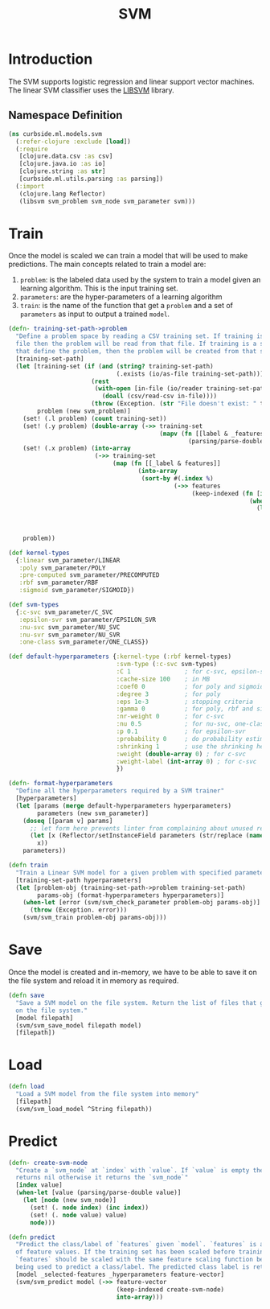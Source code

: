 #+PROPERTY: header-args:clojure :tangle ../../../../../src/curbside/ml/models/svm.clj :mkdirp yes :noweb yes :padline yes :results silent :comments link
#+OPTIONS: toc:2

#+TITLE: SVM

* Table of Contents                                             :toc:noexport:
- [[#introduction][Introduction]]
  - [[#namespace-definition][Namespace Definition]]
- [[#train][Train]]
- [[#save][Save]]
- [[#load][Load]]
- [[#predict][Predict]]

* Introduction

The SVM supports logistic regression and linear support vector machines. The linear SVM classifier uses the [[https://www.csie.ntu.edu.tw/~cjlin/libsvm/][LIBSVM]] library.

** Namespace Definition

#+BEGIN_SRC clojure
(ns curbside.ml.models.svm
  (:refer-clojure :exclude [load])
  (:require
   [clojure.data.csv :as csv]
   [clojure.java.io :as io]
   [clojure.string :as str]
   [curbside.ml.utils.parsing :as parsing])
  (:import
   (clojure.lang Reflector)
   (libsvm svm_problem svm_node svm_parameter svm)))
#+END_SRC

* Train

Once the model is scaled we can train a model that will be used to make predictions. The main concepts related to train a model are:

  1. =problem=: is the labeled data used by the system to train a model given an learning algorithm. This is the input training set.
  2. =parameters=: are the hyper-parameters of a learning algorithm
  3. =train=: is the name of the function that get a =problem= and a set of =parameters= as input to output a trained =model=.

#+NAME: svm training
#+BEGIN_SRC clojure :results silent
(defn- training-set-path->problem
  "Define a problem space by reading a CSV training set. If training is a CSV
  file then the problem will be read from that file. If training is a sequence
  that define the problem, then the problem will be created from that sequence."
  [training-set-path]
  (let [training-set (if (and (string? training-set-path)
                              (.exists (io/as-file training-set-path)))
                       (rest
                        (with-open [in-file (io/reader training-set-path)]
                          (doall (csv/read-csv in-file))))
                       (throw (Exception. (str "File doesn't exist: " training-set-path))))
        problem (new svm_problem)]
    (set! (.l problem) (count training-set))
    (set! (.y problem) (double-array (->> training-set
                                          (mapv (fn [[label & _features]]
                                                  (parsing/parse-double label))))))
    (set! (.x problem) (into-array
                        (->> training-set
                             (map (fn [[_label & features]]
                                    (into-array
                                     (sort-by #(.index %)
                                              (->> features
                                                   (keep-indexed (fn [index feature]
                                                                   (when-let [feature (parsing/parse-double feature)]
                                                                     (let [node (new svm_node)]
                                                                       (set! (. node index) (inc index))
                                                                       (set! (. node value) feature)
                                                                       node))))))))))))
    problem))

(def kernel-types
  {:linear svm_parameter/LINEAR
   :poly svm_parameter/POLY
   :pre-computed svm_parameter/PRECOMPUTED
   :rbf svm_parameter/RBF
   :sigmoid svm_parameter/SIGMOID})

(def svm-types
  {:c-svc svm_parameter/C_SVC
   :epsilon-svr svm_parameter/EPSILON_SVR
   :nu-svc svm_parameter/NU_SVC
   :nu-svr svm_parameter/NU_SVR
   :one-class svm_parameter/ONE_CLASS})

(def default-hyperparameters {:kernel-type (:rbf kernel-types)
                              :svm-type (:c-svc svm-types)
                              :C 1               ; for c-svc, epsilon-svr and nu-svr
                              :cache-size 100    ; in MB
                              :coef0 0           ; for poly and sigmoid
                              :degree 3          ; for poly
                              :eps 1e-3          ; stopping criteria
                              :gamma 0           ; for poly, rbf and sigmoid
                              :nr-weight 0       ; for c-svc
                              :nu 0.5            ; for nu-svc, one-class and nu-svr
                              :p 0.1             ; for epsilon-svr
                              :probability 0     ; do probability estimates
                              :shrinking 1       ; use the shrinking heuristic
                              :weight (double-array 0) ; for c-svc
                              :weight-label (int-array 0) ; for c-svc
                              })

(defn- format-hyperparameters
  "Define all the hyperparameters required by a SVM trainer"
  [hyperparameters]
  (let [params (merge default-hyperparameters hyperparameters)
        parameters (new svm_parameter)]
    (doseq [[param v] params]
      ;; let form here prevents linter from complaining about unused return val
      (let [x (Reflector/setInstanceField parameters (str/replace (name param) "-" "_") v)]
        x))
    parameters))

(defn train
  "Train a Linear SVM model for a given problem with specified parameters"
  [training-set-path hyperparameters]
  (let [problem-obj (training-set-path->problem training-set-path)
        params-obj (format-hyperparameters hyperparameters)]
    (when-let [error (svm/svm_check_parameter problem-obj params-obj)]
      (throw (Exception. error)))
    (svm/svm_train problem-obj params-obj)))
#+END_SRC

* Save

Once the model is created and in-memory, we have to be able to save it on the file system and reload it in memory as required.

#+NAME: save model
#+BEGIN_SRC clojure :results silent
(defn save
  "Save a SVM model on the file system. Return the list of files that got saved
  on the file system."
  [model filepath]
  (svm/svm_save_model filepath model)
  [filepath])
#+END_SRC

* Load

#+NAME: load model
#+BEGIN_SRC clojure :results silent
(defn load
  "Load a SVM model from the file system into memory"
  [filepath]
  (svm/svm_load_model ^String filepath))
#+END_SRC

* Predict

#+NAME: predict
#+BEGIN_SRC clojure
(defn- create-svm-node
  "Create a `svm_node` at `index` with `value`. If `value` is empty then it
  returns nil otherwise it returns the `svm_node`"
  [index value]
  (when-let [value (parsing/parse-double value)]
    (let [node (new svm_node)]
      (set! (. node index) (inc index))
      (set! (. node value) value)
      node)))

(defn predict
  "Predict the class/label of `features` given `model`. `features` is a vector
  of feature values. If the training set has been scaled before training, then
  `features` should be scaled with the same feature scaling function before
  being used to predict a class/label. The predicted class label is returned."
  [model _selected-features _hyperparameters feature-vector]
  (svm/svm_predict model (->> feature-vector
                              (keep-indexed create-svm-node)
                              into-array)))
#+END_SRC
